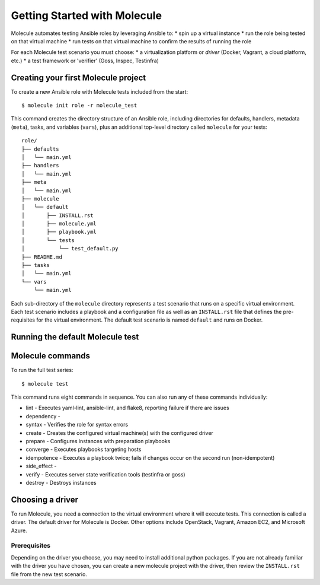 *****************************
Getting Started with Molecule
*****************************

Molecule automates testing Ansible roles by leveraging Ansible to:
* spin up a virtual instance
* run the role being tested on that virtual machine
* run tests on that virtual machine to confirm the results of running the role

For each Molecule test scenario you must choose:
* a virtualization platform or `driver` (Docker, Vagrant, a cloud platform, etc.)
* a test framework or 'verifier' (Goss, Inspec, Testinfra)

Creating your first Molecule project
====================================

To create a new Ansible role with Molecule tests included from the start::

    $ molecule init role -r molecule_test

This command creates the directory structure of an Ansible role, including directories for defaults, handlers, metadata (``meta``), tasks, and variables (``vars``), plus an additional top-level directory called ``molecule`` for your tests::

   role/
   ├── defaults
   │   └── main.yml
   ├── handlers
   │   └── main.yml
   ├── meta
   │   └── main.yml
   ├── molecule
   │   └── default
   │       ├── INSTALL.rst
   │       ├── molecule.yml
   │       ├── playbook.yml
   │       └── tests
   │           └── test_default.py
   ├── README.md
   ├── tasks
   │   └── main.yml
   └── vars
       └── main.yml


Each sub-directory of the ``molecule`` directory represents a test scenario that runs on a specific virtual environment. Each test scenario includes a playbook and a configuration file as well as an ``INSTALL.rst`` file that defines the pre-requisites for the virtual environment. The default test scenario is named ``default`` and runs on Docker.

Running the default Molecule test
=================================


Molecule commands
=================

To run the full test series::

    $ molecule test

This command runs eight commands in sequence. You can also run any of these commands individually:

* lint - Executes yaml-lint, ansible-lint, and flake8, reporting failure if there are issues
* dependency -
* syntax - Verifies the role for syntax errors
* create - Creates the configured virtual machine(s) with the configured driver
* prepare - Configures instances with preparation playbooks
* converge - Executes playbooks targeting hosts
* idempotence - Executes a playbook twice; fails if changes occur on the second run (non-idempotent)
* side_effect -
* verify - Executes server state verification tools (testinfra or goss)
* destroy - Destroys instances


Choosing a driver
=================

To run Molecule, you need a connection to the virtual environment where it will execute tests. This connection is called a driver. The default driver for Molecule is Docker. Other options include OpenStack, Vagrant, Amazon EC2, and Microsoft Azure.

Prerequisites
-------------

Depending on the driver you choose, you may need to install additional python
packages.  If you are not already familiar with the driver you have chosen, you can create a new molecule project with the driver, then review the ``INSTALL.rst`` file from the new test scenario.

